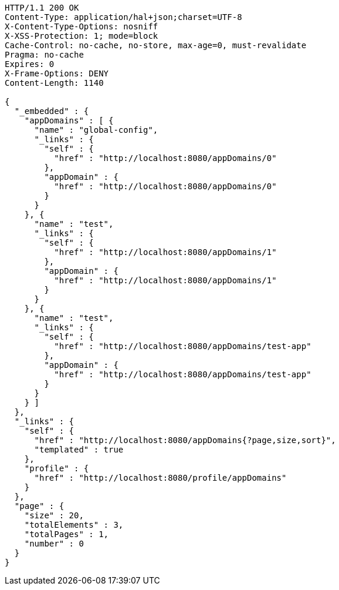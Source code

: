 [source,http,options="nowrap"]
----
HTTP/1.1 200 OK
Content-Type: application/hal+json;charset=UTF-8
X-Content-Type-Options: nosniff
X-XSS-Protection: 1; mode=block
Cache-Control: no-cache, no-store, max-age=0, must-revalidate
Pragma: no-cache
Expires: 0
X-Frame-Options: DENY
Content-Length: 1140

{
  "_embedded" : {
    "appDomains" : [ {
      "name" : "global-config",
      "_links" : {
        "self" : {
          "href" : "http://localhost:8080/appDomains/0"
        },
        "appDomain" : {
          "href" : "http://localhost:8080/appDomains/0"
        }
      }
    }, {
      "name" : "test",
      "_links" : {
        "self" : {
          "href" : "http://localhost:8080/appDomains/1"
        },
        "appDomain" : {
          "href" : "http://localhost:8080/appDomains/1"
        }
      }
    }, {
      "name" : "test",
      "_links" : {
        "self" : {
          "href" : "http://localhost:8080/appDomains/test-app"
        },
        "appDomain" : {
          "href" : "http://localhost:8080/appDomains/test-app"
        }
      }
    } ]
  },
  "_links" : {
    "self" : {
      "href" : "http://localhost:8080/appDomains{?page,size,sort}",
      "templated" : true
    },
    "profile" : {
      "href" : "http://localhost:8080/profile/appDomains"
    }
  },
  "page" : {
    "size" : 20,
    "totalElements" : 3,
    "totalPages" : 1,
    "number" : 0
  }
}
----